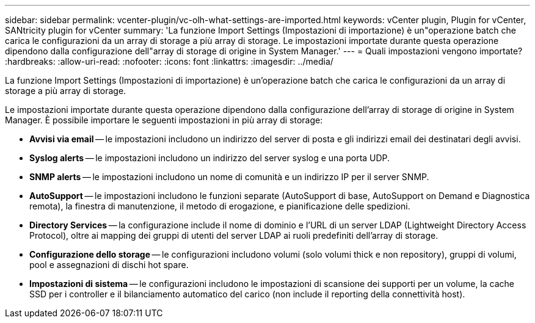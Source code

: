 ---
sidebar: sidebar 
permalink: vcenter-plugin/vc-olh-what-settings-are-imported.html 
keywords: vCenter plugin, Plugin for vCenter, SANtricity plugin for vCenter 
summary: 'La funzione Import Settings (Impostazioni di importazione) è un"operazione batch che carica le configurazioni da un array di storage a più array di storage. Le impostazioni importate durante questa operazione dipendono dalla configurazione dell"array di storage di origine in System Manager.' 
---
= Quali impostazioni vengono importate?
:hardbreaks:
:allow-uri-read: 
:nofooter: 
:icons: font
:linkattrs: 
:imagesdir: ../media/


[role="lead"]
La funzione Import Settings (Impostazioni di importazione) è un'operazione batch che carica le configurazioni da un array di storage a più array di storage.

Le impostazioni importate durante questa operazione dipendono dalla configurazione dell'array di storage di origine in System Manager. È possibile importare le seguenti impostazioni in più array di storage:

* *Avvisi via email* -- le impostazioni includono un indirizzo del server di posta e gli indirizzi email dei destinatari degli avvisi.
* *Syslog alerts* -- le impostazioni includono un indirizzo del server syslog e una porta UDP.
* *SNMP alerts* -- le impostazioni includono un nome di comunità e un indirizzo IP per il server SNMP.
* *AutoSupport* -- le impostazioni includono le funzioni separate (AutoSupport di base, AutoSupport on Demand e Diagnostica remota), la finestra di manutenzione, il metodo di erogazione, e pianificazione delle spedizioni.
* *Directory Services* -- la configurazione include il nome di dominio e l'URL di un server LDAP (Lightweight Directory Access Protocol), oltre ai mapping dei gruppi di utenti del server LDAP ai ruoli predefiniti dell'array di storage.
* *Configurazione dello storage* -- le configurazioni includono volumi (solo volumi thick e non repository), gruppi di volumi, pool e assegnazioni di dischi hot spare.
* *Impostazioni di sistema* -- le configurazioni includono le impostazioni di scansione dei supporti per un volume, la cache SSD per i controller e il bilanciamento automatico del carico (non include il reporting della connettività host).


